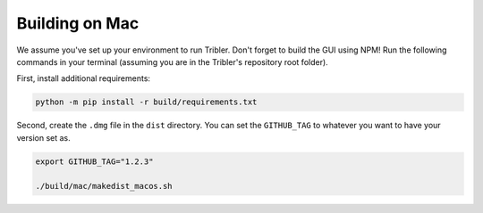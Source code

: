 Building on Mac
===============

We assume you've set up your environment to run Tribler.
Don't forget to build the GUI using NPM!
Run the following commands in your terminal (assuming you are in the Tribler's repository root folder).

First, install additional requirements:

.. code-block::

    python -m pip install -r build/requirements.txt


Second, create the ``.dmg`` file in the ``dist`` directory.
You can set the ``GITHUB_TAG`` to whatever you want to have your version set as.

.. code-block::

    export GITHUB_TAG="1.2.3"

    ./build/mac/makedist_macos.sh
